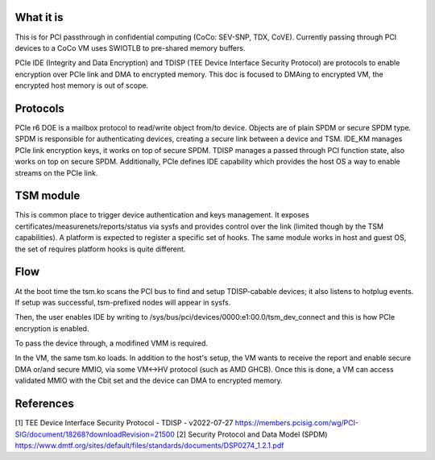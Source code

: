 .. SPDX-License-Identifier: GPL-2.0

What it is
==========

This is for PCI passthrough in confidential computing (CoCo: SEV-SNP, TDX, CoVE).
Currently passing through PCI devices to a CoCo VM uses SWIOTLB to pre-shared
memory buffers.

PCIe IDE (Integrity and Data Encryption) and TDISP (TEE Device Interface Security
Protocol) are protocols to enable encryption over PCIe link and DMA to encrypted
memory. This doc is focused to DMAing to encrypted VM, the encrypted host memory is
out of scope.


Protocols
=========

PCIe r6 DOE is a mailbox protocol to read/write object from/to device.
Objects are of plain SPDM or secure SPDM type. SPDM is responsible for authenticating
devices, creating a secure link between a device and TSM.
IDE_KM manages PCIe link encryption keys, it works on top of secure SPDM.
TDISP manages a passed through PCI function state, also works on top on secure SPDM.
Additionally, PCIe defines IDE capability which provides the host OS a way
to enable streams on the PCIe link.


TSM module
==========

This is common place to trigger device authentication and keys management.
It exposes certificates/measurenets/reports/status via sysfs and provides control
over the link (limited though by the TSM capabilities).
A platform is expected to register a specific set of hooks. The same module works
in host and guest OS, the set of requires platform hooks is quite different.


Flow
====

At the boot time the tsm.ko scans the PCI bus to find and setup TDISP-cabable
devices; it also listens to hotplug events. If setup was successful, tsm-prefixed
nodes will appear in sysfs.

Then, the user enables IDE by writing to /sys/bus/pci/devices/0000:e1:00.0/tsm_dev_connect
and this is how PCIe encryption is enabled.

To pass the device through, a modifined VMM is required.

In the VM, the same tsm.ko loads. In addition to the host's setup, the VM wants
to receive the report and enable secure DMA or/and secure MMIO, via some VM<->HV
protocol (such as AMD GHCB). Once this is done, a VM can access validated MMIO
with the Cbit set and the device can DMA to encrypted memory.


References
==========

[1] TEE Device Interface Security Protocol - TDISP - v2022-07-27
https://members.pcisig.com/wg/PCI-SIG/document/18268?downloadRevision=21500
[2] Security Protocol and Data Model (SPDM)
https://www.dmtf.org/sites/default/files/standards/documents/DSP0274_1.2.1.pdf
